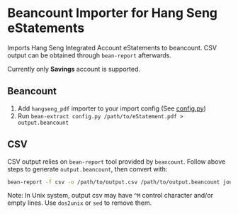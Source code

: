 * Beancount Importer for Hang Seng eStatements

Imports Hang Seng Integrated Account eStatements to beancount. CSV output can be
obtained through ~bean-report~ afterwards.

Currently only *Savings* account is supported.

** Beancount

1. Add ~hangseng_pdf~ importer to your import config (See [[https://github.com/yiufung/beancount-hangseng/blob/master/config.py][config.py]])
2. Run ~bean-extract config.py /path/to/eStatement.pdf > output.beancount~

** CSV

CSV output relies on ~bean-report~ tool provided by ~beancount~. Follow above steps
to generate ~output.beancount~, then convert with:

#+begin_src sh
bean-report -f csv -o /path/to/output.csv /path/to/output.beancount journal
#+end_src

Note: In Unix system, output csv may have ~^M~ control character and/or empty
lines. Use ~dos2unix~ or ~sed~ to remove them.
